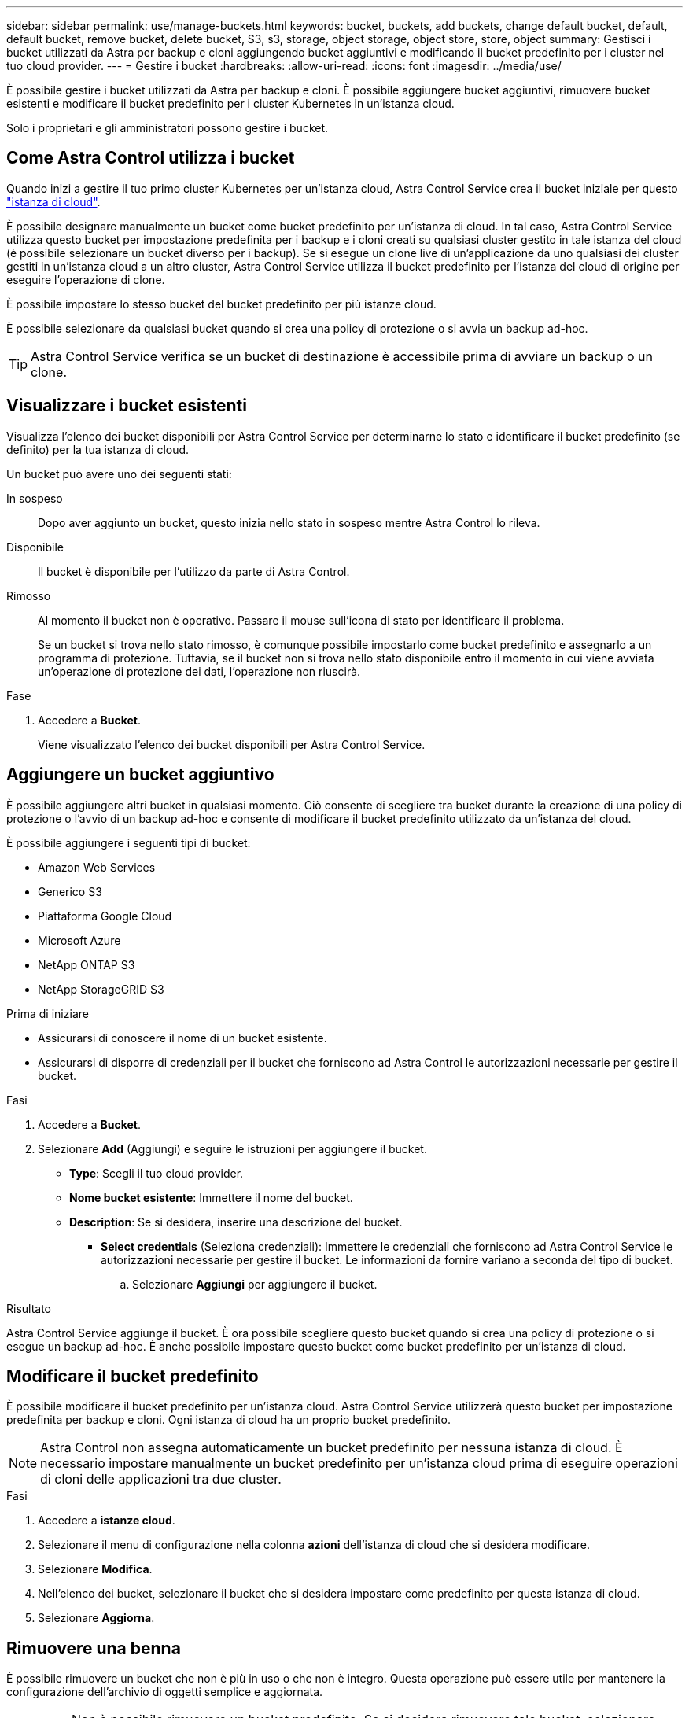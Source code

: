 ---
sidebar: sidebar 
permalink: use/manage-buckets.html 
keywords: bucket, buckets, add buckets, change default bucket, default, default bucket, remove bucket, delete bucket, S3, s3, storage, object storage, object store, store, object 
summary: Gestisci i bucket utilizzati da Astra per backup e cloni aggiungendo bucket aggiuntivi e modificando il bucket predefinito per i cluster nel tuo cloud provider. 
---
= Gestire i bucket
:hardbreaks:
:allow-uri-read: 
:icons: font
:imagesdir: ../media/use/


[role="lead"]
È possibile gestire i bucket utilizzati da Astra per backup e cloni. È possibile aggiungere bucket aggiuntivi, rimuovere bucket esistenti e modificare il bucket predefinito per i cluster Kubernetes in un'istanza cloud.

Solo i proprietari e gli amministratori possono gestire i bucket.



== Come Astra Control utilizza i bucket

Quando inizi a gestire il tuo primo cluster Kubernetes per un'istanza cloud, Astra Control Service crea il bucket iniziale per questo link:manage-cloud-instances.html["istanza di cloud"^].

È possibile designare manualmente un bucket come bucket predefinito per un'istanza di cloud. In tal caso, Astra Control Service utilizza questo bucket per impostazione predefinita per i backup e i cloni creati su qualsiasi cluster gestito in tale istanza del cloud (è possibile selezionare un bucket diverso per i backup). Se si esegue un clone live di un'applicazione da uno qualsiasi dei cluster gestiti in un'istanza cloud a un altro cluster, Astra Control Service utilizza il bucket predefinito per l'istanza del cloud di origine per eseguire l'operazione di clone.

È possibile impostare lo stesso bucket del bucket predefinito per più istanze cloud.

È possibile selezionare da qualsiasi bucket quando si crea una policy di protezione o si avvia un backup ad-hoc.


TIP: Astra Control Service verifica se un bucket di destinazione è accessibile prima di avviare un backup o un clone.



== Visualizzare i bucket esistenti

Visualizza l'elenco dei bucket disponibili per Astra Control Service per determinarne lo stato e identificare il bucket predefinito (se definito) per la tua istanza di cloud.

Un bucket può avere uno dei seguenti stati:

In sospeso:: Dopo aver aggiunto un bucket, questo inizia nello stato in sospeso mentre Astra Control lo rileva.
Disponibile:: Il bucket è disponibile per l'utilizzo da parte di Astra Control.
Rimosso:: Al momento il bucket non è operativo. Passare il mouse sull'icona di stato per identificare il problema.
+
--
Se un bucket si trova nello stato rimosso, è comunque possibile impostarlo come bucket predefinito e assegnarlo a un programma di protezione. Tuttavia, se il bucket non si trova nello stato disponibile entro il momento in cui viene avviata un'operazione di protezione dei dati, l'operazione non riuscirà.

--


.Fase
. Accedere a *Bucket*.
+
Viene visualizzato l'elenco dei bucket disponibili per Astra Control Service.





== Aggiungere un bucket aggiuntivo

È possibile aggiungere altri bucket in qualsiasi momento. Ciò consente di scegliere tra bucket durante la creazione di una policy di protezione o l'avvio di un backup ad-hoc e consente di modificare il bucket predefinito utilizzato da un'istanza del cloud.

È possibile aggiungere i seguenti tipi di bucket:

* Amazon Web Services
* Generico S3
* Piattaforma Google Cloud
* Microsoft Azure
* NetApp ONTAP S3
* NetApp StorageGRID S3


.Prima di iniziare
* Assicurarsi di conoscere il nome di un bucket esistente.
* Assicurarsi di disporre di credenziali per il bucket che forniscono ad Astra Control le autorizzazioni necessarie per gestire il bucket.


ifdef::azure[]

* Se il bucket è in Microsoft Azure:
+
** Il bucket deve appartenere al gruppo di risorse denominato _astra-backup-rg_.
** Se l'impostazione delle prestazioni dell'istanza dell'account di storage Azure è impostata su "Premium", l'impostazione "Premium account type" deve essere impostata su "Block blob".




endif::azure[]

.Fasi
. Accedere a *Bucket*.
. Selezionare *Add* (Aggiungi) e seguire le istruzioni per aggiungere il bucket.
+
** *Type*: Scegli il tuo cloud provider.
** *Nome bucket esistente*: Immettere il nome del bucket.
** *Description*: Se si desidera, inserire una descrizione del bucket.




ifdef::azure[]

* *Storage account* (solo Azure): Immettere il nome dell'account di storage Azure. Questo bucket deve appartenere al gruppo di risorse denominato _astra-backup-rg_.


endif::azure[]

ifdef::aws[]

* *Nome server S3 o indirizzo IP* (solo per i tipi di bucket AWS e S3): Immettere il nome di dominio completo dell'endpoint S3 che corrisponde alla propria regione, senza `https://`. Fare riferimento a. https://docs.aws.amazon.com/general/latest/gr/s3.html["La documentazione Amazon"^] per ulteriori informazioni.


endif::aws[]

* *Select credentials* (Seleziona credenziali): Immettere le credenziali che forniscono ad Astra Control Service le autorizzazioni necessarie per gestire il bucket. Le informazioni da fornire variano a seconda del tipo di bucket.
+
.. Selezionare *Aggiungi* per aggiungere il bucket.




.Risultato
Astra Control Service aggiunge il bucket. È ora possibile scegliere questo bucket quando si crea una policy di protezione o si esegue un backup ad-hoc. È anche possibile impostare questo bucket come bucket predefinito per un'istanza di cloud.



== Modificare il bucket predefinito

È possibile modificare il bucket predefinito per un'istanza cloud. Astra Control Service utilizzerà questo bucket per impostazione predefinita per backup e cloni. Ogni istanza di cloud ha un proprio bucket predefinito.


NOTE: Astra Control non assegna automaticamente un bucket predefinito per nessuna istanza di cloud. È necessario impostare manualmente un bucket predefinito per un'istanza cloud prima di eseguire operazioni di cloni delle applicazioni tra due cluster.

.Fasi
. Accedere a *istanze cloud*.
. Selezionare il menu di configurazione nella colonna *azioni* dell'istanza di cloud che si desidera modificare.
. Selezionare *Modifica*.
. Nell'elenco dei bucket, selezionare il bucket che si desidera impostare come predefinito per questa istanza di cloud.
. Selezionare *Aggiorna*.




== Rimuovere una benna

È possibile rimuovere un bucket che non è più in uso o che non è integro. Questa operazione può essere utile per mantenere la configurazione dell'archivio di oggetti semplice e aggiornata.

[NOTE]
====
* Non è possibile rimuovere un bucket predefinito. Se si desidera rimuovere tale bucket, selezionare prima un altro bucket come predefinito.
* Non è possibile rimuovere un bucket WORM (Write Once Read Many) prima che il periodo di conservazione del cloud provider del bucket sia scaduto. Le benne A VITE SENZA FINE sono contrassegnate con "bloccate" accanto al nome della benna.


====
.Prima di iniziare
* Prima di iniziare, verificare che non vi siano backup in esecuzione o completati per questo bucket.
* È necessario verificare che il bucket non venga utilizzato per i backup pianificati.


In tal caso, non sarà possibile continuare.

.Fasi
. Accedere a *Bucket*.
. Dal menu *azioni*, selezionare *Rimuovi*.
+

NOTE: Astra Control garantisce innanzitutto che non vi siano policy di pianificazione che utilizzano il bucket per i backup e che non vi siano backup attivi nel bucket che si sta per rimuovere.

. Digitare "remove" per confermare l'azione.
. Selezionare *Sì, Rimuovi bucket*.




== [Anteprima tecnica] Gestione di un bucket utilizzando una risorsa personalizzata

È possibile aggiungere un bucket utilizzando una risorsa personalizzata (CR) Astra Control sul cluster di applicazioni. L'aggiunta di provider di bucket di archivi di oggetti è essenziale se si desidera eseguire il backup delle applicazioni e dello storage persistente o se si desidera clonare le applicazioni tra cluster. Astra Control memorizza i backup o i cloni nei bucket dell'archivio di oggetti definiti dall'utente. Se si utilizza il metodo di risorsa personalizzato, la funzionalità snapshot applicazione richiede un bucket.

Non è necessario un bucket in Astra Control se si esegue il cloning della configurazione dell'applicazione e dello storage persistente sullo stesso cluster.

La risorsa personalizzata bucket per Astra Control è nota come AppVault. Questo CR contiene le configurazioni necessarie per l'uso di una benna nelle operazioni di protezione.

.Prima di iniziare
* Assicurati di avere un bucket raggiungibile dai cluster gestiti da Astra Control Center.
* Assicurarsi di disporre delle credenziali per il bucket.
* Assicurarsi che la benna sia di uno dei seguenti tipi:
+
** NetApp ONTAP S3
** NetApp StorageGRID S3
** Microsoft Azure
** Generico S3





NOTE: Amazon Web Services (AWS) e Google Cloud Platform (GCP) utilizzano il tipo di bucket S3 generico.


NOTE: Sebbene Astra Control Center supporti Amazon S3 come provider di bucket S3 generico, Astra Control Center potrebbe non supportare tutti i vendor di archivi di oggetti che rivendicano il supporto S3 di Amazon.

.Fasi
. Creare il file di risorse personalizzate (CR) e assegnargli un nome (ad esempio, `astra-appvault.yaml`).
. Configurare i seguenti attributi:
+
** *metadata.name*: _(obbligatorio)_ il nome della risorsa personalizzata AppVault.
** *Spec.prefix*: _(Optional)_ percorso preceduto dai nomi di tutte le entità memorizzate in AppVault.
** *spec.providerConfig*: _(obbligatorio)_ Memorizza la configurazione necessaria per accedere ad AppVault utilizzando il provider specificato.
** *spec.providerCredentials*: _(obbligatorio)_ archivia i riferimenti a qualsiasi credenziale richiesta per accedere ad AppVault utilizzando il provider specificato.
+
*** *spec.providerCredentials.valueFromSecret*: _(opzionale)_ indica che il valore della credenziale deve provenire da un segreto.
+
**** *Key*: _(obbligatorio se viene utilizzato il valore FromSecret)_ la chiave valida del segreto da selezionare.
**** *Nome*: _(obbligatorio se viene utilizzato il valore FromSecret)_ Nome del segreto che contiene il valore per questo campo. Deve trovarsi nello stesso spazio dei nomi.




** *spec.providerType*: _(obbligatorio)_ determina cosa fornisce il backup; ad esempio, NetApp ONTAP S3 o Microsoft Azure.
+
Esempio YAML:

+
[source, yaml]
----
apiVersion: astra.netapp.io/v1
kind: AppVault
metadata:
  name: astra-appvault
spec:
  providerType: generic-s3
  providerConfig:
    path: testpath
    endpoint: 192.168.1.100:80
    bucketName: bucket1
    secure: "false"
  providerCredentials:
    accessKeyID:
      valueFromSecret:
        name: s3-creds
        key: accessKeyID
    secretAccessKey:
      valueFromSecret:
        name: s3-creds
        key: secretAccessKey
----


. Dopo aver popolato il `astra-appvault.yaml` File con i valori corretti, applicare il CR:
+
[source, console]
----
kubectl apply -f astra-appvault.yaml -n astra-connector
----
+

NOTE: Quando si aggiunge un bucket, Astra Control contrassegna un bucket con l'indicatore bucket predefinito. Il primo bucket creato diventa quello predefinito. Con l'aggiunta di bucket, è possibile decidere in un secondo momento link:../use/manage-buckets.html#set-the-default-bucket["impostare un altro bucket predefinito"^].





== Trova ulteriori informazioni

* https://docs.netapp.com/us-en/astra-automation/index.html["Utilizzare l'API di controllo Astra"^]

